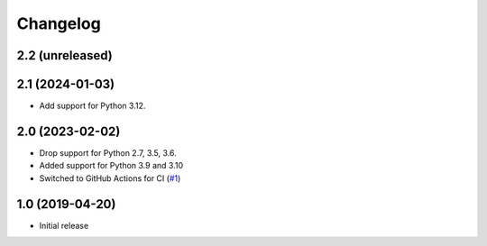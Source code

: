 Changelog
=========

2.2 (unreleased)
----------------


2.1 (2024-01-03)
----------------

- Add support for Python 3.12.


2.0 (2023-02-02)
----------------

- Drop support for Python 2.7, 3.5, 3.6.

- Added support for Python 3.9 and 3.10

- Switched to GitHub Actions for CI
  (`#1 <https://github.com/dataflake/dataflake.wsgi.cheroot/issues>`_)


1.0 (2019-04-20)
----------------

- Initial release
